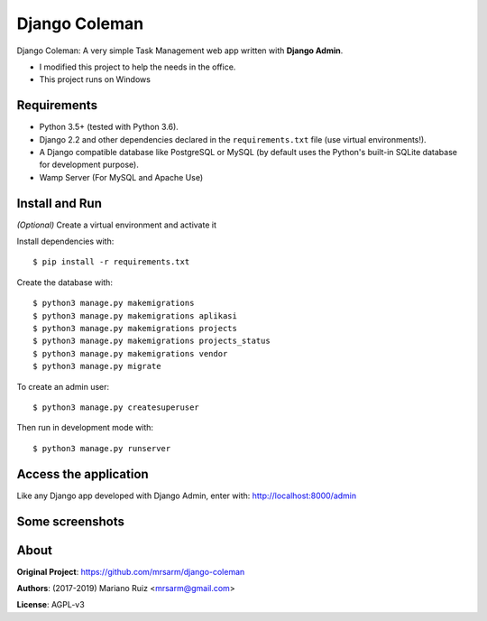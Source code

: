 Django Coleman
==============

Django Coleman: A very simple Task Management web app written
with **Django Admin**.

* I modified this project to help the needs in the office.
* This project runs on Windows

.. image:: docs/source/_static/img/django-coleman_.png
   :alt: Django Coleman

Requirements
------------

* Python 3.5+ (tested with Python 3.6).
* Django 2.2 and other dependencies declared
  in the ``requirements.txt`` file (use virtual environments!).
* A Django compatible database like PostgreSQL or MySQL (by default uses
  the Python's built-in SQLite database for development purpose).
* Wamp Server (For MySQL and Apache Use)

Install and Run
---------------

*(Optional)* Create a virtual environment and activate it 

Install dependencies with::

    $ pip install -r requirements.txt

Create the database with::

    $ python3 manage.py makemigrations
    $ python3 manage.py makemigrations aplikasi
    $ python3 manage.py makemigrations projects
    $ python3 manage.py makemigrations projects_status
    $ python3 manage.py makemigrations vendor
    $ python3 manage.py migrate

To create an admin user::

    $ python3 manage.py createsuperuser

Then run in development mode with::

    $ python3 manage.py runserver

Access the application
----------------------

Like any Django app developed with Django Admin, enter with: http://localhost:8000/admin

Some screenshots
----------------

.. image:: docs/source/_static/img/django-coleman-project-status.png
   :alt: Django Coleman - Project Status


.. image:: docs/source/_static/img/django-coleman-status-charts.png
   :alt: Django Coleman - Task Chance View, mobile version


About
-----

**Original Project**: https://github.com/mrsarm/django-coleman

**Authors**: (2017-2019) Mariano Ruiz <mrsarm@gmail.com>

**License**: AGPL-v3
